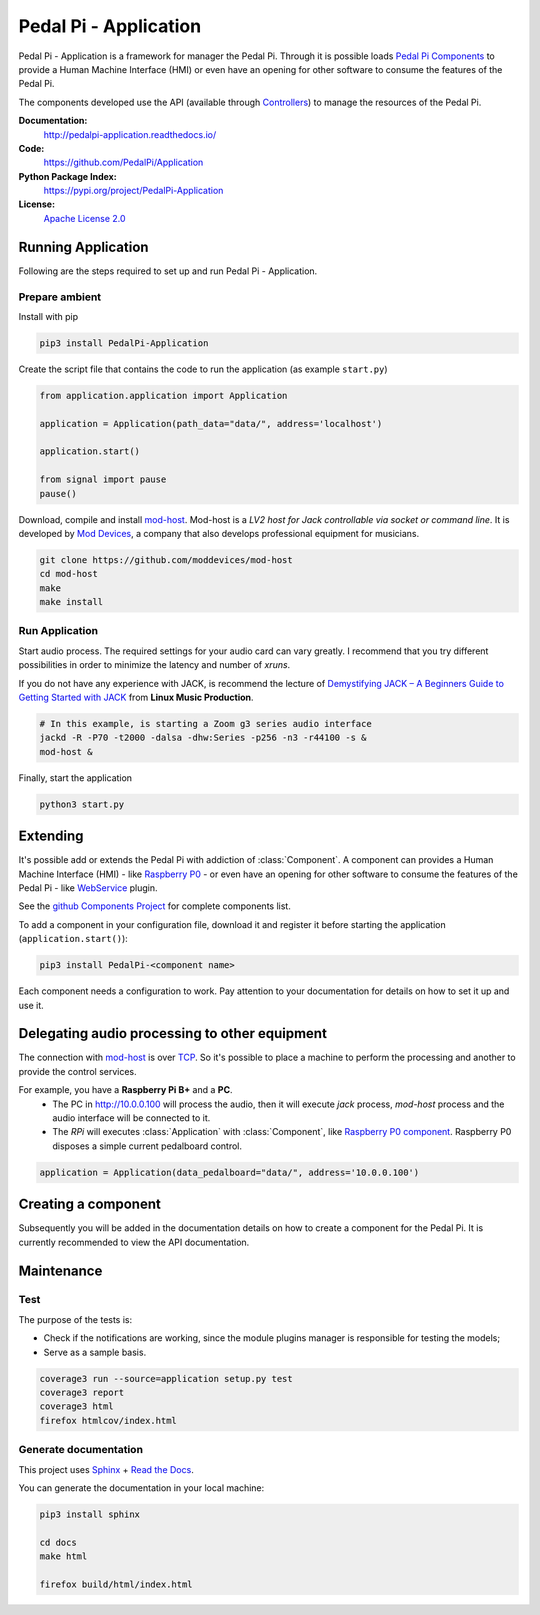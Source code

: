 Pedal Pi - Application
======================

.. image:: https://travis-ci.org/PedalPi/Application.svg?branch=master
    :target: https://travis-ci.org/PedalPi/Application
    :alt: Build Status

.. image:: https://readthedocs.org/projects/pedalpi-application/badge/?version=latest
    :target: http://pedalpi-application.readthedocs.io/en/latest/?badge=latest
    :alt: Documentation Status

.. image:: https://codecov.io/gh/PedalPi/Application/branch/master/graph/badge.svg
    :target: https://codecov.io/gh/PedalPi/Application
    :alt: Code coverage

.. image:: https://landscape.io/github/PedalPi/Application/master/landscape.svg?style=flat
    :target: https://landscape.io/github/PedalPi/Application/master
    :alt: Code Health

Pedal Pi - Application is a framework for manager the Pedal Pi.
Through it is possible loads `Pedal Pi Components`_
to provide a Human Machine Interface (HMI) or even have an opening for other software
to consume the features of the Pedal Pi.

The components developed use the API (available through `Controllers <controller.html>`__) to manage the resources of the Pedal Pi.

.. _Pedal Pi Components: https://github.com/PedalPi/Components

**Documentation:**
   http://pedalpi-application.readthedocs.io/

**Code:**
   https://github.com/PedalPi/Application

**Python Package Index:**
   https://pypi.org/project/PedalPi-Application

**License:**
   `Apache License 2.0`_

.. _Apache License 2.0: https://github.com/PedalPi/Application/blob/master/LICENSE


Running Application
-------------------

Following are the steps required to set up and run Pedal Pi - Application.

Prepare ambient
***************

Install with pip

.. code-block:: bash

    pip3 install PedalPi-Application

Create the script file that contains the code to run the application (as example ``start.py``)

.. code-block:: python

    from application.application import Application

    application = Application(path_data="data/", address='localhost')

    application.start()

    from signal import pause
    pause()

Download, compile and install `mod-host`_. Mod-host is a *LV2 host for Jack controllable via socket or command line*.
It is developed by `Mod Devices`_, a company that also develops professional equipment for musicians.

.. _mod-host: https://github.com/moddevices/mod-host
.. _Mod Devices: https://moddevices.com/

.. code-block:: bash

    git clone https://github.com/moddevices/mod-host
    cd mod-host
    make
    make install

Run Application
***************

Start audio process. The required settings for your audio card can vary greatly.
I recommend that you try different possibilities in order to minimize the latency and number of *xruns*.

If you do not have any experience with JACK, is recommend the lecture of
`Demystifying JACK – A Beginners Guide to Getting Started with JACK`_ from **Linux Music Production**.

.. _Demystifying JACK – A Beginners Guide to Getting Started with JACK: http://libremusicproduction.com/articles/demystifying-jack-%E2%80%93-beginners-guide-getting-started-jack

.. code-block:: bash

    # In this example, is starting a Zoom g3 series audio interface
    jackd -R -P70 -t2000 -dalsa -dhw:Series -p256 -n3 -r44100 -s &
    mod-host &

Finally, start the application

.. code-block:: bash

    python3 start.py


Extending
---------

It's possible add or extends the Pedal Pi with addiction of :class:`Component`. A component can
provides a Human Machine Interface (HMI) - like `Raspberry P0`_ - or even have an opening for other software
to consume the features of the Pedal Pi - like `WebService`_ plugin.

See the `github Components Project`_ for complete components list.

To add a component in your configuration file, download it and register it before starting the application (``application.start()``):

.. code-block:: bash

    pip3 install PedalPi-<component name>

.. code-block:: python
   :emphasize-lines: 5, 6

    from application.Application import Application
    application = Application(data_pedalboard="data/", address='localhost')

    # Loading component
    from raspberry_p0.raspberry_p0 import RaspberryP0
    application.register(RaspberryP0(application))

    # Start application
    application.start()

Each component needs a configuration to work.
Pay attention to your documentation for details on how to set it up and use it.

.. _github Components Project: https://github.com/PedalPi/Components
.. _Raspberry P0: https://github.com/PedalPi/Raspberry-P0
.. _WebService: https://github.com/PedalPi/WebService


Delegating audio processing to other equipment
----------------------------------------------

The connection with `mod-host`_ is over `TCP`_. So it's possible to place a
machine to perform the processing and another to provide the control services.

For example, you have a **Raspberry Pi B+** and a **PC**.
 * The PC in http://10.0.0.100 will process the audio, then it will execute `jack` process,
   `mod-host` process and the audio interface will be connected to it.
 * The *RPi* will executes :class:`Application` with :class:`Component`, like `Raspberry P0 component`_.
   Raspberry P0 disposes a simple current pedalboard control.

.. code-block:: python

    application = Application(data_pedalboard="data/", address='10.0.0.100')

.. _Raspberry P0 component: https://github.com/PedalPi/Raspberry-P0
.. _TCP: https://en.wikipedia.org/wiki/Transmission_Control_Protocol

Creating a component
--------------------

Subsequently you will be added in the documentation details on how to create a component for the Pedal Pi.
It is currently recommended to view the API documentation.

Maintenance
-----------

Test
****

The purpose of the tests is:

* Check if the notifications are working, since the module plugins manager is responsible for testing the models;
* Serve as a sample basis.

.. code-block:: bash

    coverage3 run --source=application setup.py test
    coverage3 report
    coverage3 html
    firefox htmlcov/index.html

Generate documentation
**********************

This project uses `Sphinx`_ + `Read the Docs`_.

You can generate the documentation in your local machine:

.. code-block:: bash

    pip3 install sphinx

    cd docs
    make html

    firefox build/html/index.html

.. _Sphinx: http://www.sphinx-doc.org/
.. _Read the Docs: http://readthedocs.org
